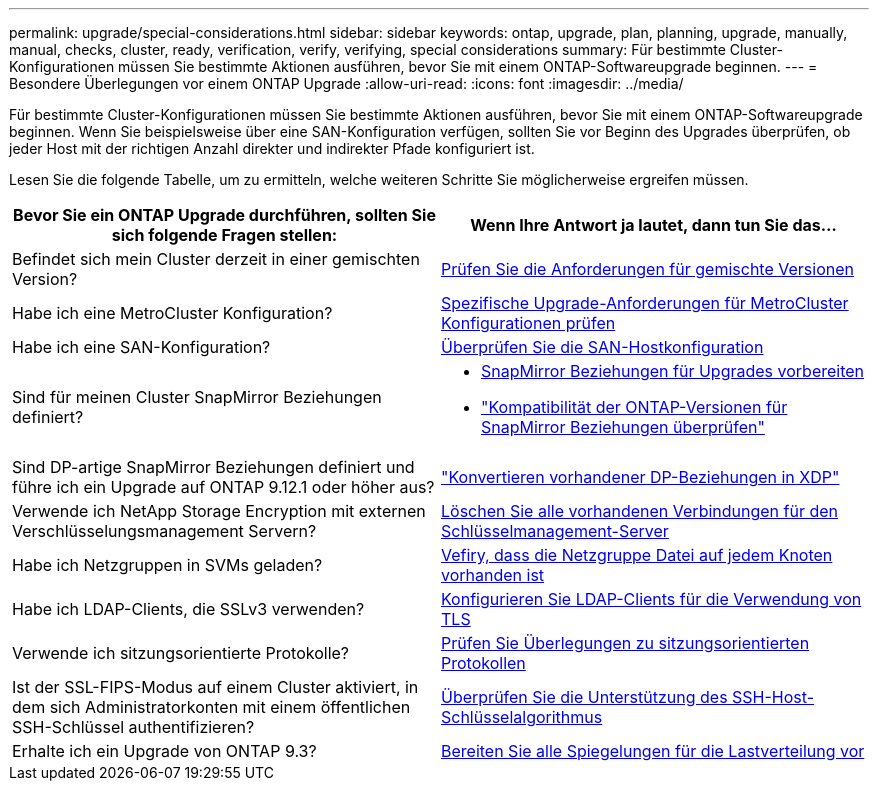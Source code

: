 ---
permalink: upgrade/special-considerations.html 
sidebar: sidebar 
keywords: ontap, upgrade, plan, planning, upgrade, manually, manual, checks, cluster, ready, verification, verify, verifying, special considerations 
summary: Für bestimmte Cluster-Konfigurationen müssen Sie bestimmte Aktionen ausführen, bevor Sie mit einem ONTAP-Softwareupgrade beginnen. 
---
= Besondere Überlegungen vor einem ONTAP Upgrade
:allow-uri-read: 
:icons: font
:imagesdir: ../media/


[role="lead"]
Für bestimmte Cluster-Konfigurationen müssen Sie bestimmte Aktionen ausführen, bevor Sie mit einem ONTAP-Softwareupgrade beginnen.  Wenn Sie beispielsweise über eine SAN-Konfiguration verfügen, sollten Sie vor Beginn des Upgrades überprüfen, ob jeder Host mit der richtigen Anzahl direkter und indirekter Pfade konfiguriert ist.

Lesen Sie die folgende Tabelle, um zu ermitteln, welche weiteren Schritte Sie möglicherweise ergreifen müssen.

[cols="2*"]
|===
| Bevor Sie ein ONTAP Upgrade durchführen, sollten Sie sich folgende Fragen stellen: | Wenn Ihre Antwort *ja* lautet, dann tun Sie das... 


| Befindet sich mein Cluster derzeit in einer gemischten Version? | xref:concept_mixed_version_requirements.html[Prüfen Sie die Anforderungen für gemischte Versionen] 


| Habe ich eine MetroCluster Konfiguration?  a| 
xref:concept_upgrade_requirements_for_metrocluster_configurations.html[Spezifische Upgrade-Anforderungen für MetroCluster Konfigurationen prüfen]



| Habe ich eine SAN-Konfiguration? | xref:task_verifying_the_san_configuration.html[Überprüfen Sie die SAN-Hostkonfiguration] 


| Sind für meinen Cluster SnapMirror Beziehungen definiert?  a| 
* xref:task_preparing_snapmirror_relationships_for_a_nondisruptive_upgrade_or_downgrade.html[SnapMirror Beziehungen für Upgrades vorbereiten]
* link:../data-protection/compatible-ontap-versions-snapmirror-concept.html["Kompatibilität der ONTAP-Versionen für SnapMirror Beziehungen überprüfen"]




| Sind DP-artige SnapMirror Beziehungen definiert und führe ich ein Upgrade auf ONTAP 9.12.1 oder höher aus? | link:../data-protection/convert-snapmirror-version-flexible-task.html["Konvertieren vorhandener DP-Beziehungen in XDP"] 


| Verwende ich NetApp Storage Encryption mit externen Verschlüsselungsmanagement Servern? | xref:task_preparing_to_upgrade_nodes_using_netapp_storage_encryption_with_external_key_management_servers.html[Löschen Sie alle vorhandenen Verbindungen für den Schlüsselmanagement-Server] 


| Habe ich Netzgruppen in SVMs geladen? | xref:task_verifying_that_the_netgroup_file_is_present_on_all_nodes.html[Vefiry, dass die Netzgruppe Datei auf jedem Knoten vorhanden ist] 


| Habe ich LDAP-Clients, die SSLv3 verwenden? | xref:task_configuring_ldap_clients_to_use_tls_for_highest_security.html[Konfigurieren Sie LDAP-Clients für die Verwendung von TLS] 


| Verwende ich sitzungsorientierte Protokolle? | xref:concept_considerations_for_session_oriented_protocols.html[Prüfen Sie Überlegungen zu sitzungsorientierten Protokollen] 


| Ist der SSL-FIPS-Modus auf einem Cluster aktiviert, in dem sich Administratorkonten mit einem öffentlichen SSH-Schlüssel authentifizieren? | xref:considerations-authenticate-ssh-public-key-fips-concept.html[Überprüfen Sie die Unterstützung des SSH-Host-Schlüsselalgorithmus] 


| Erhalte ich ein Upgrade von ONTAP 9.3? | xref:task_preparing_all_load_sharing_mirrors_for_a_major_upgrade.html[Bereiten Sie alle Spiegelungen für die Lastverteilung vor] 
|===